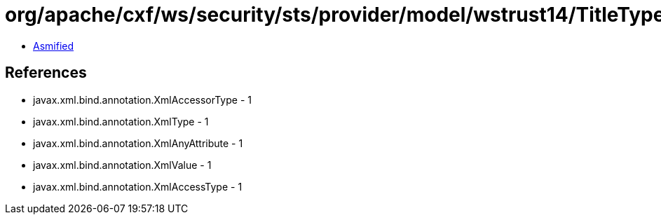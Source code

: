 = org/apache/cxf/ws/security/sts/provider/model/wstrust14/TitleType.class

 - link:TitleType-asmified.java[Asmified]

== References

 - javax.xml.bind.annotation.XmlAccessorType - 1
 - javax.xml.bind.annotation.XmlType - 1
 - javax.xml.bind.annotation.XmlAnyAttribute - 1
 - javax.xml.bind.annotation.XmlValue - 1
 - javax.xml.bind.annotation.XmlAccessType - 1
